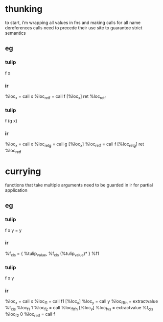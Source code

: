 * thunking
to start, i'm wrapping all values in fns and making calls for all name dereferences
calls need to precede their use site to guarantee strict semantics
** eg
*** tulip
f x
*** ir
%loc_x = call x
%loc_ret_f = call f [%loc_x]
ret %loc_ret_f
*** tulip
f (g x)
*** ir
%loc_x = call x
%loc_ret_g = call g [%loc_x]
%loc_ret_f = call f [%loc_ret_g]
ret %loc_ret_f
* currying
functions that take multiple arguments need to be guarded in ir for partial application
** eg
*** tulip
f x y = y
*** ir
%f_cls = { %tulip_value, %f_cls (%tulip_value)* }
%f1
*** tulip
f x y
*** ir
%loc_x = call x
%loc_f1 = call f1 [%loc_x]
%loc_y = call y
%loc_f1fn = extractvalue %f_cls %loc_f1 1
%loc_f2 = call %loc_f1fn [%loc_y] 
%loc_fvs = extractvalue %f_cls %loc_f2 0 
%loc_ret_f = call f



